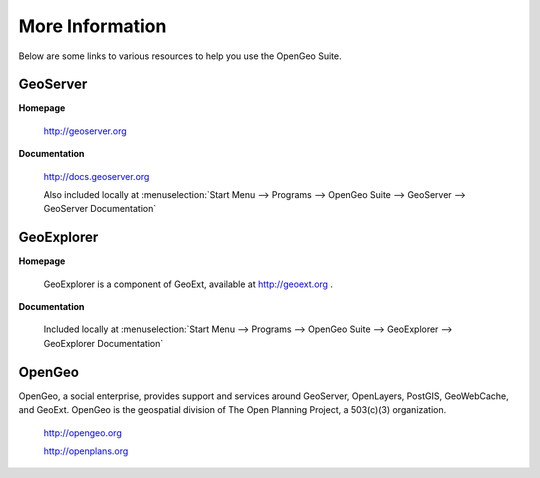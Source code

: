 .. _moreinfo:

More Information
================

Below are some links to various resources to help you use the OpenGeo Suite.

GeoServer
---------

**Homepage**

   http://geoserver.org

**Documentation**

   http://docs.geoserver.org

   Also included locally at :menuselection:`Start Menu --> Programs --> OpenGeo Suite --> GeoServer --> GeoServer Documentation`

GeoExplorer
-----------

**Homepage**

   GeoExplorer is a component of GeoExt, available at http://geoext.org .

**Documentation**

   Included locally at :menuselection:`Start Menu --> Programs --> OpenGeo Suite --> GeoExplorer --> GeoExplorer Documentation`

OpenGeo
-------

OpenGeo, a social enterprise, provides support and services around GeoServer, OpenLayers, PostGIS, GeoWebCache, and GeoExt.  OpenGeo is the geospatial division of The Open Planning Project, a 503(c)(3) organization.

   http://opengeo.org

   http://openplans.org
